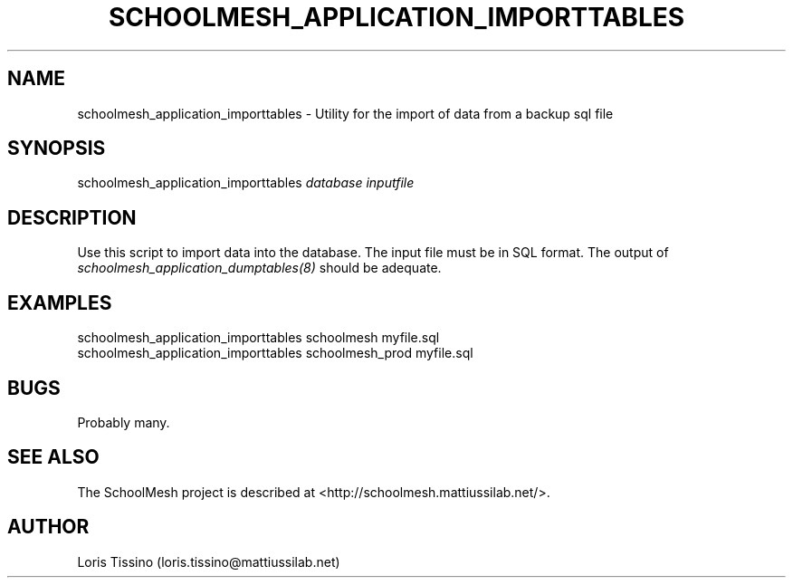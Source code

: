 .TH SCHOOLMESH_APPLICATION_IMPORTTABLES 8 "August 6, 2009" "Schoolmesh User Manuals"
.SH NAME
.PP
schoolmesh_application_importtables - Utility for the import of
data from a backup sql file
.SH SYNOPSIS
.PP
schoolmesh_application_importtables \f[I]database\f[]
\f[I]inputfile\f[]
.SH DESCRIPTION
.PP
Use this script to import data into the database\. The input file
must be in SQL format\. The output of
\f[I]schoolmesh_application_dumptables(8)\f[] should be adequate\.
.SH EXAMPLES
.PP
\f[CR]
      schoolmesh_application_importtables\ schoolmesh\ myfile\.sql\ \ 
      schoolmesh_application_importtables\ schoolmesh_prod\ myfile\.sql
\f[]
.SH BUGS
.PP
Probably many\.
.SH SEE ALSO
.PP
The SchoolMesh project is described at
<http://schoolmesh.mattiussilab.net/>\.
.SH AUTHOR
Loris Tissino (loris.tissino@mattiussilab.net)
